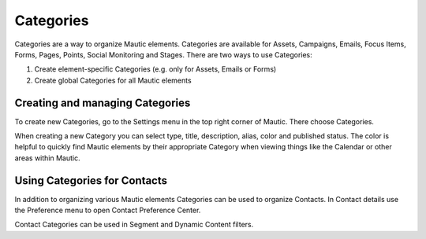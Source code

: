 Categories
##########

Categories are a way to organize Mautic elements. Categories are available for Assets, Campaigns, Emails, Focus Items, Forms, Pages, Points, Social Monitoring and Stages. There are two ways to use Categories:

1. Create element-specific Categories (e.g. only for Assets, Emails or Forms)
2. Create global Categories for all Mautic elements

Creating and managing Categories
********************************

To create new Categories, go to the Settings menu in the top right corner of Mautic. There choose Categories.

.. image:: images/create-new-category.jpg
  :width: 400
  :alt: Screenshot showing the creation of a new Category

When creating a new Category you can select type, title, description, alias, color and published status. The color is helpful to quickly find Mautic elements by their appropriate Category when viewing things like the Calendar or other areas within Mautic.

Using Categories for Contacts
*****************************

In addition to organizing various Mautic elements Categories can be used to organize Contacts. In Contact details use the Preference menu to open Contact Preference Center.

.. image:: images/assign-category-to-contact.jpg
  :width: 400
  :alt: Screenshot showing assigning a Category to a Contact

Contact Categories can be used in Segment and Dynamic Content filters.
